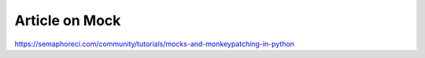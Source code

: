 Article on Mock
===============


https://semaphoreci.com/community/tutorials/mocks-and-monkeypatching-in-python
